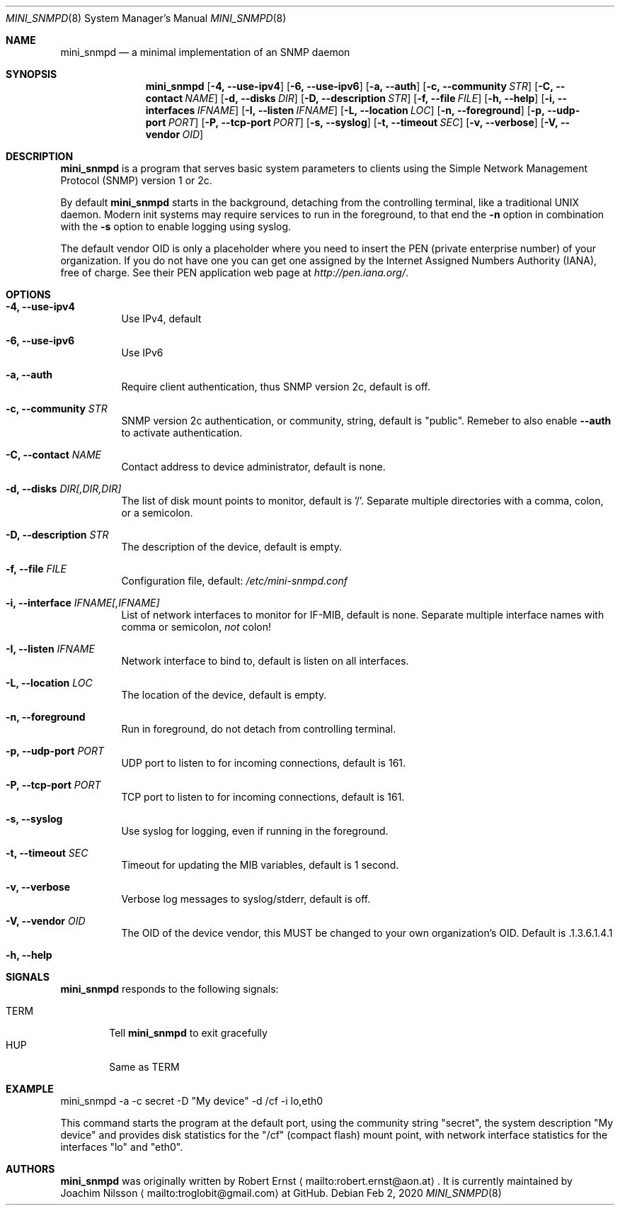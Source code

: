 .Dd Feb 2, 2020
.Dt MINI_SNMPD 8 SMM
.Os
.Sh NAME
.Nm mini_snmpd
.Nd a minimal implementation of an SNMP daemon
.Sh SYNOPSIS
.Nm mini_snmpd
.Op Fl 4, -use-ipv4
.Op Fl 6, -use-ipv6
.Op Fl a, -auth
.Op Fl c, -community Ar STR
.Op Fl C, -contact Ar NAME
.Op Fl d, -disks Ar DIR
.Op Fl D, -description Ar STR
.Op Fl f, -file Ar FILE
.Op Fl h, -help
.Op Fl i, -interfaces Ar IFNAME
.Op Fl I, -listen Ar IFNAME
.Op Fl L, -location Ar LOC
.Op Fl n, -foreground
.Op Fl p, -udp-port Ar PORT
.Op Fl P, -tcp-port Ar PORT
.Op Fl s, -syslog
.Op Fl t, -timeout Ar SEC
.Op Fl v, -verbose
.Op Fl V, -vendor Ar OID
.Sh DESCRIPTION
.Nm
is a program that serves basic system parameters to clients using the
Simple Network Management Protocol (SNMP) version 1 or 2c.
.Pp
By default
.Nm
starts in the background, detaching from the controlling terminal, like
a traditional UNIX daemon.  Modern init systems may require services to
run in the foreground, to that end the
.Fl n
option in combination with the
.Fl s
option to enable logging using syslog.
.Pp
The default vendor OID is only a placeholder where you need to insert
the PEN (private enterprise number) of your organization.  If you do not
have one you can get one assigned by the Internet Assigned Numbers
Authority (IANA), free of charge.  See their PEN application web page at
.Xr http://pen.iana.org/ .
.Sh OPTIONS
.Bl -tag -width Ds
.It Fl 4, -use-ipv4
Use IPv4, default
.It Fl 6, -use-ipv6
Use IPv6
.It Fl a, -auth
Require client authentication, thus SNMP version 2c, default is off.
.It Fl c, Fl -community Ar STR
SNMP version 2c authentication, or community, string, default is
"public".  Remeber to also enable
.Fl -auth
to activate authentication.
.It Fl C, Fl -contact Ar NAME
Contact address to device administrator, default is none.
.It Fl d, Fl -disks Ar DIR[,DIR,DIR]
The list of disk mount points to monitor, default is '/'.  Separate
multiple directories with a comma, colon, or a semicolon.
.It Fl D, Fl -description Ar STR
The description of the device, default is empty.
.It Fl f, -file Ar FILE
Configuration file, default:
.Pa /etc/mini-snmpd.conf
.It Fl i, Fl -interface Ar IFNAME[,IFNAME]
List of network interfaces to monitor for IF-MIB, default is none.
Separate multiple interface names with comma or semicolon,
.Em not
colon!
.It Fl I, Fl -listen Ar IFNAME
Network interface to bind to, default is listen on all interfaces.
.It Fl L, Fl -location Ar LOC
The location of the device, default is empty.
.It Fl n, -foreground
Run in foreground, do not detach from controlling terminal.
.It Fl p, Fl -udp-port Ar PORT
UDP port to listen to for incoming connections, default is 161.
.It Fl P, Fl -tcp-port Ar PORT
TCP port to listen to for incoming connections, default is 161.
.It Fl s, -syslog
Use syslog for logging, even if running in the foreground.
.It Fl t, Fl -timeout Ar SEC
Timeout for updating the MIB variables, default is 1 second.
.It Fl v, -verbose
Verbose log messages to syslog/stderr, default is off.
.It Fl V, Fl -vendor Ar OID
The OID of the device vendor, this MUST be changed to your own
organization's OID.  Default is .1.3.6.1.4.1
.It Fl h, -help
.El
.Sh SIGNALS
.Nm
responds to the following signals:
.Pp
.Bl -tag -width TERM -compact
.It TERM
Tell
.Nm
to exit gracefully
.It HUP
Same as TERM
.El
.Sh EXAMPLE
mini_snmpd -a -c secret -D "My device" -d /cf -i lo,eth0
.Pp
This command starts the program at the default port, using the community
string "secret", the system description "My device" and provides disk
statistics for the "/cf" (compact flash) mount point, with network
interface statistics for the interfaces "lo" and "eth0".
.Sh AUTHORS
.Nm
was originally written by Robert Ernst
.Aq mailto:robert.ernst@aon.at .
It is currently maintained by Joachim Nilsson
.Aq mailto:troglobit@gmail.com
at GitHub.
